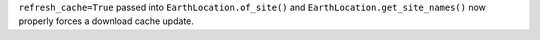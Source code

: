 ``refresh_cache=True`` passed into ``EarthLocation.of_site()`` and ``EarthLocation.get_site_names()`` now properly forces a download cache update.
